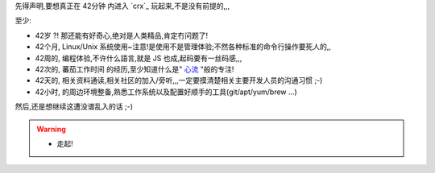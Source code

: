 
先得声明,要想真正在 42分钟 内进入 `crx`_ 玩起来,不是没有前提的,,,

至少:

- 42岁 ?! 那还能有好奇心,绝对是人类精品,肯定冇问题了!
- 42个月, Linux/Unix 系统使用~注意!是使用不是管理体验;不然各种标准的命令行操作要死人的,,
- 42周的, 编程体验,不许什么語言,就是 JS 也成,起码要有一丝码感,,,
- 42次的, 蕃茄工作时间 的经历,至少知道什么是" `心流 <http://book.douban.com/reading/12671922/>`_ "般的专注!
- 42天的, 相关资料通读,相关社区的加入/旁听,,,一定要摸清楚相关主要开发人员的沟通习惯 ;-)
- 42小时, 的周边环境整备,熟悉工作系统以及配置好顺手的工具(git/apt/yum/brew ...)


然后,还是想继续这遭没谱乱入的话 ;-)


.. warning:: 

    - 走起!



.. seealso:: 暗示
    
    - 至少通读一次的:

        - `crx`_ 官方文档ø

    - 严正推荐: `JavaScript - MDN <https://developer.mozilla.org/en/JavaScript>`_
    - 中文的推荐:

        - `JavaScript 教程 <http://www.w3school.com.cn/js/index.asp>`_
        - `JavaScript 参考教程 <http://www.jb51.net/shouce/javascript/>`_


